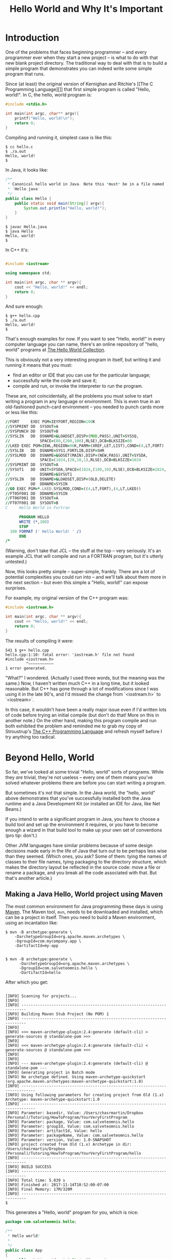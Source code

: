 #+TITLE: Hello World and Why It's Important
#+STARTUP: showall

* Introduction

One of the problems that faces beginning programmer -- and every
programmer ever when they start a new project -- is what to do with
that new blank project directory.  The traditional way to deal with that is to build a
simple program that demonstrates you can indeed write some simple
program that runs.

Since (at least) the original version of Kernighan and Ritchie's [[The
C Programming Language][]] that first simple program is called "Hello,
world!". In C, the hello, world program is:

#+BEGIN_SRC C
  #include <stdio.h>

  int main(int argc, char** argv){
      printf("Hello, world!\n");
      return 0;
  }
#+END_SRC

Compiling and running it, simplest case is like this:

#+BEGIN_SRC shell
  $ cc hello.c
  $ ./a.out
  Hello, world!
  $
#+END_SRC

In Java, it looks like:
#+BEGIN_SRC java
  /**
   * Canonical hello world in Java. Note this *must* be in a file named
   * 'Hello.java'
   */
  public class Hello {
      public static void main(String[] argv){
          System.out.println("Hello, world!");
      }
  }

#+END_SRC
#+BEGIN_SRC shell
  $ javac Hello.java
  $ java Hello
  Hello, world!
  $
#+END_SRC

In C++ it's:
#+BEGIN_SRC cpp

  #include <iostream>

  using namespace std;

  int main(int argc, char ** argv){
      cout << "Hello, world!" << endl;
      return 0;
  }

#+END_SRC

And sure enough:
#+BEGIN_SRC shell
  $ g++ hello.cpp
  $ ./a.out
  Hello, world!
  $
#+END_SRC

That's enough examples for now. If you want to see "Hello, world!" in
every computer language you can name, there's an online repository of
"hello, world" programs at [[https://helloworldcollection.github.io/][The Hello World Collection]].

This is obviously not a very interesting program in itself, but
writing it and running it means that you must:

- find an editor or IDE that you can use for the particular language;
- successfully write the code and save it;
- compile and run, or invoke the interpreter to run the program.

These are, not coincidentally, all the problems you must solve to
start writing a program in any language or environment. This is even
true in an old-fashioned punch-card environment -- you needed to punch
cards more or less like this:

#+BEGIN_SRC fortran
  //FORT     EXEC PGM=IEYFORT,REGION=100K                                 00020000
  //SYSPRINT DD  SYSOUT=A                                                 00040000
  //SYSPUNCH DD  SYSOUT=B                                                 00060000
  //SYSLIN   DD  DSNAME=&LOADSET,DISP=(MOD,PASS),UNIT=SYSSQ,             X00080000
  //             SPACE=(80,(200,100),RLSE),DCB=BLKSIZE=80                 00100014
  //LKED EXEC PGM=IEWL,REGION=96K,PARM=(XREF,LET,LIST),COND=(4,LT,FORT)   00120000
  //SYSLIB   DD  DSNAME=SYS1.FORTLIB,DISP=SHR                             00140000
  //SYSLMOD  DD  DSNAME=&GOSET(MAIN),DISP=(NEW,PASS),UNIT=SYSDA,         X00160000
  //             SPACE=(1024,(20,10,1),RLSE),DCB=BLKSIZE=1024             00180014
  //SYSPRINT DD  SYSOUT=A                                                 00200000
  //SYSUT1   DD  UNIT=SYSDA,SPACE=(1024,(100,10),RLSE),DCB=BLKSIZE=1024, X00210018
  //             DSNAME=&SYSUT1                                           00220018
  //SYSLIN   DD  DSNAME=&LOADSET,DISP=(OLD,DELETE)                        00240000
  //         DD  DDNAME=SYSIN                                             00260000
  //GO EXEC PGM=*.LKED.SYSLMOD,COND=((4,LT,FORT),(4,LT,LKED))             00280000
  //FT05F001 DD  DDNAME=SYSIN                                             00300000
  //FT06F001 DD  SYSOUT=A                                                 00320000
  //FT07F001 DD  SYSOUT=B            
  C     Hello World in Fortran

        PROGRAM HELLO
        WRITE (*,100)
        STOP
    100 FORMAT (' Hello World! ' /)
        END
  /*
#+END_SRC

(Warning, don't take that JCL -- the stuff at the top -- very
seriously. It's an example JCL that will compile and run a FORTRAN
program, but it's utterly untested.)

Now, this looks pretty simple -- super-simple, frankly. There are a
lot of potential complexities you could run into -- and we'll talk
about them more in the next section -- but even this simple a "Hello,
world!" can expose surprises.

For example, my original version of the C++ program was:

#+BEGIN_SRC cpp
  #include <iostream.h>

  int main(int argc, char ** argv){
      cout << "Hello, world!" << endl;
      return 0;
  }
#+END_SRC 

The results of compiling it were:
#+BEGIN_SRC shell
  541 $ g++ hello.cpp
  hello.cpp:1:10: fatal error: 'iostream.h' file not found
  #include <iostream.h>
           ^~~~~~~~~~~~
  1 error generated.
#+END_SRC

"What?" I wondered. (Actually I used three words, but the meaning was
the same.) Now, I haven't written much C++ in a long time, but it
looked reasonable.  But C++ has gone through a lot of modifications
since I was using it in the late 90's, and I'd missed the change from
`<iostream.h>` to `<iostream>`.

In this case, it wouldn't have been a really major issue even if I'd
written lots of code before trying an initial compile (but don't do
that! More on this in another note.) On the other hand, making this
program compile and run both exhibited the problem and reminded me to
grab my copy of Stroustrup's [[https://www.amazon.com/C-Programming-Language-4th/dp/0321563840][The C++ Programming Language]] and refresh
myself before I try anything too radical.

* Beyond Hello, World

So far, we've looked at some trivial "Hello, world" sorts of
programs. While they /are/ trivial, they're not useless -- every one
of them means you've solved whatever problems there are before you can
start writing a program.

But sometimes it's not that simple.  In the Java world, the "hello,
world" above demonstrates that you've successfully installed both the
Java runtime and a Java Development Kit (or installed an IDE for Java,
like Net Beans.) 

If you intend to write a significant program in Java, you have to
choose a build tool and set up the environment it requires, or you
have to become enough a wizard in that build tool to make up your own
set of conventions (pro tip: don't.)

Other JVM languages have similar problems because of some design
decisions made early in the life of Java that turn out to be perhaps
less wise than they seemed. (Which ones, you ask? Some of them: tying
the names of classes to their file names, tying packaging to the
directory structure, which makes the directory layout be reflected in
the source code: move a file or rename a package, and you break all
the code associated with that. But that's another article.)

** Making a Java Hello, World project using Maven

The most common environment for Java programming these days is using
[[https://maven.apache.org/index.html][Maven]]. The Maven tool, ~mvn~, needs to be downloaded and installed,
which can be a project in itself. Then you need to build a Maven
environment, using an incantation like:

#+BEGIN_SRC shell
  $ mvn -B archetype:generate \
      -DarchetypeGroupId=org.apache.maven.archetypes \
      -DgroupId=com.mycompany.app \
      -DartifactId=my-app

#+END_SRC
#+BEGIN_SRC shell
$ mvn -B archetype:generate \
      -DarchetypeGroupId=org.apache.maven.archetypes \
      -DgroupId=com.salveteomnis.hello \
      -DartifactId=hello
#+END_SRC

After which you get:
#+BEGIN_SRC shell

[INFO] Scanning for projects...
[INFO] 
[INFO] ------------------------------------------------------------------------
[INFO] Building Maven Stub Project (No POM) 1
[INFO] ------------------------------------------------------------------------
[INFO] 
[INFO] >>> maven-archetype-plugin:2.4:generate (default-cli) > generate-sources @ standalone-pom >>>
[INFO] 
[INFO] <<< maven-archetype-plugin:2.4:generate (default-cli) < generate-sources @ standalone-pom <<<
[INFO] 
[INFO] 
[INFO] --- maven-archetype-plugin:2.4:generate (default-cli) @ standalone-pom ---
[INFO] Generating project in Batch mode
[INFO] No archetype defined. Using maven-archetype-quickstart (org.apache.maven.archetypes:maven-archetype-quickstart:1.0)
[INFO] ----------------------------------------------------------------------------
[INFO] Using following parameters for creating project from Old (1.x) Archetype: maven-archetype-quickstart:1.0
[INFO] ----------------------------------------------------------------------------
[INFO] Parameter: basedir, Value: /Users/chasrmartin/Dropbox (Personal)/Tutoring/HowToProgram/YourVeryFirstProgram
[INFO] Parameter: package, Value: com.salveteomnis.hello
[INFO] Parameter: groupId, Value: com.salveteomnis.hello
[INFO] Parameter: artifactId, Value: hello
[INFO] Parameter: packageName, Value: com.salveteomnis.hello
[INFO] Parameter: version, Value: 1.0-SNAPSHOT
[INFO] project created from Old (1.x) Archetype in dir: /Users/chasrmartin/Dropbox (Personal)/Tutoring/HowToProgram/YourVeryFirstProgram/hello
[INFO] ------------------------------------------------------------------------
[INFO] BUILD SUCCESS
[INFO] ------------------------------------------------------------------------
[INFO] Total time: 5.839 s
[INFO] Finished at: 2017-11-14T10:52:00-07:00
[INFO] Final Memory: 17M/320M
[INFO] ------------------------------------------------------------------------
$
#+END_SRC

This generates a "Hello, world" program for you, which is nice:

#+BEGIN_SRC Java
package com.salveteomnis.hello;

/**
 * Hello world!
 *
 */
public class App 
{
    public static void main( String[] args )
    {
        System.out.println( "Hello World!" );
    }
}

#+END_SRC

It also generates mvn's own project description file, called the POM
file ("project object model", named in the days when to be a good
product it had to have the word "object" somewhere in it.)  That is an
XML-formatted file:

#+BEGIN_SRC xml
<project xmlns="http://maven.apache.org/POM/4.0.0" xmlns:xsi="http://www.w3.org/2001/XMLSchema-instance"
  xsi:schemaLocation="http://maven.apache.org/POM/4.0.0 http://maven.apache.org/maven-v4_0_0.xsd">
  <modelVersion>4.0.0</modelVersion>
  <groupId>com.salveteomnis.hello</groupId>
  <artifactId>hello</artifactId>
  <packaging>jar</packaging>
  <version>1.0-SNAPSHOT</version>
  <name>hello</name>
  <url>http://maven.apache.org</url>
  <dependencies>
    <dependency>
      <groupId>junit</groupId>
      <artifactId>junit</artifactId>
      <version>3.8.1</version>
      <scope>test</scope>
    </dependency>
  </dependencies>
</project>
#+END_SRC

Which builds the whole directory tree Maven expects, all 20
directories and six files of it.

#+BEGIN_SRC shell
$ tree
.
├── pom.xml
├── src
│   ├── main
│   │   └── java
│   │       └── com
│   │           └── salveteomnis
│   │               └── hello
│   │                   └── App.java
│   └── test
│       └── java
│           └── com
│               └── salveteomnis
│                   └── hello
│                       └── AppTest.java
└── target
    ├── classes
    │   └── com
    │       └── salveteomnis
    │           └── hello
    │               └── App.class
    └── maven-status
        └── maven-compiler-plugin
            └── compile
                └── default-compile
                    ├── createdFiles.lst
                    └── inputFiles.lst

20 directories, 6 files
#+END_SRC

After that, you can finally compile your program:

#+BEGIN_SRC shell
$ mvn compile
[INFO] Scanning for projects...
[INFO] 
[INFO] ------------------------------------------------------------------------
[INFO] Building hello 1.0-SNAPSHOT
[INFO] ------------------------------------------------------------------------
[INFO] 
[INFO] --- maven-resources-plugin:2.6:resources (default-resources) @ hello ---
[WARNING] Using platform encoding (UTF-8 actually) to copy filtered resources, i.e. build is platform dependent!
[INFO] skip non existing resourceDirectory /Users/chasrmartin/Dropbox (Personal)/Tutoring/HowToProgram/YourVeryFirstProgram/hello/src/main/resources
[INFO] 
[INFO] --- maven-compiler-plugin:3.1:compile (default-compile) @ hello ---
[INFO] Changes detected - recompiling the module!
[WARNING] File encoding has not been set, using platform encoding UTF-8, i.e. build is platform dependent!
[INFO] Compiling 1 source file to /Users/chasrmartin/Dropbox (Personal)/Tutoring/HowToProgram/YourVeryFirstProgram/hello/target/classes
[INFO] ------------------------------------------------------------------------
[INFO] BUILD SUCCESS
[INFO] ------------------------------------------------------------------------
[INFO] Total time: 2.566 s
[INFO] Finished at: 2017-11-14T11:04:01-07:00
[INFO] Final Memory: 14M/255M
[INFO] ------------------------------------------------------------------------
$ 

#+END_SRC

If this sounds like I'm not a major fan of Maven, well, good. But at
the same time, Maven solves a lot of problems in Java programming,
like retrieving 3rd-party packages and making them available.  The
real point, though, is that you are going to have to solve all your
Maven issues to get started anyway, and you don't know you have until
you can run a "Hello, world" Maven project.

* Conclusion

I do a lot of training and mentoring real beginners in
programming. Consistently, one of the hardest problems for them is
what to do when you're looking at that first, empty project. But
anyone can set up a "Hello, world" program, and make it run, and that
first step means solving your first problems with any new project.


